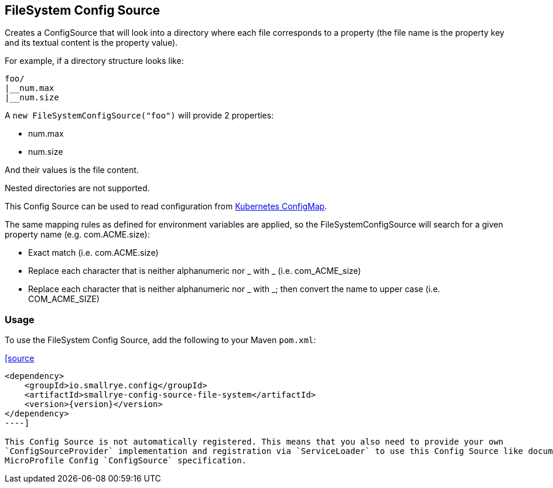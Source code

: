 [[filesystem-config-source]]
== FileSystem Config Source

Creates a ConfigSource that will look into a directory where each file corresponds to a property (the file name is
the property key and its textual content is the property value).

For example, if a directory structure looks like:

[source]
----
foo/
|__num.max
|__num.size
----

A `new FileSystemConfigSource("foo")` will provide 2 properties:

* num.max
* num.size

And their values is the file content.

Nested directories are not supported.

This Config Source can be used to read configuration from
https://kubernetes.io/docs/tasks/configure-pod-container/configure-pod-configmap[Kubernetes ConfigMap].

The same mapping rules as defined for environment variables are applied, so the FileSystemConfigSource will search for a given property name (e.g. com.ACME.size):

* Exact match (i.e. com.ACME.size)
* Replace each character that is neither alphanumeric nor _ with _ (i.e. com_ACME_size)
* Replace each character that is neither alphanumeric nor _ with _; then convert the name to upper case (i.e. COM_ACME_SIZE)

=== Usage

To use the FileSystem Config Source, add the following to your Maven `pom.xml`:

https://xxx[[source,xml,subs="verbatim,attributes"]
----
<dependency>
    <groupId>io.smallrye.config</groupId>
    <artifactId>smallrye-config-source-file-system</artifactId>
    <version>{version}</version>
</dependency>
----]

This Config Source is not automatically registered. This means that you also need to provide your own
`ConfigSourceProvider` implementation and registration via `ServiceLoader` to use this Config Source like documented in
MicroProfile Config `ConfigSource` specification.
